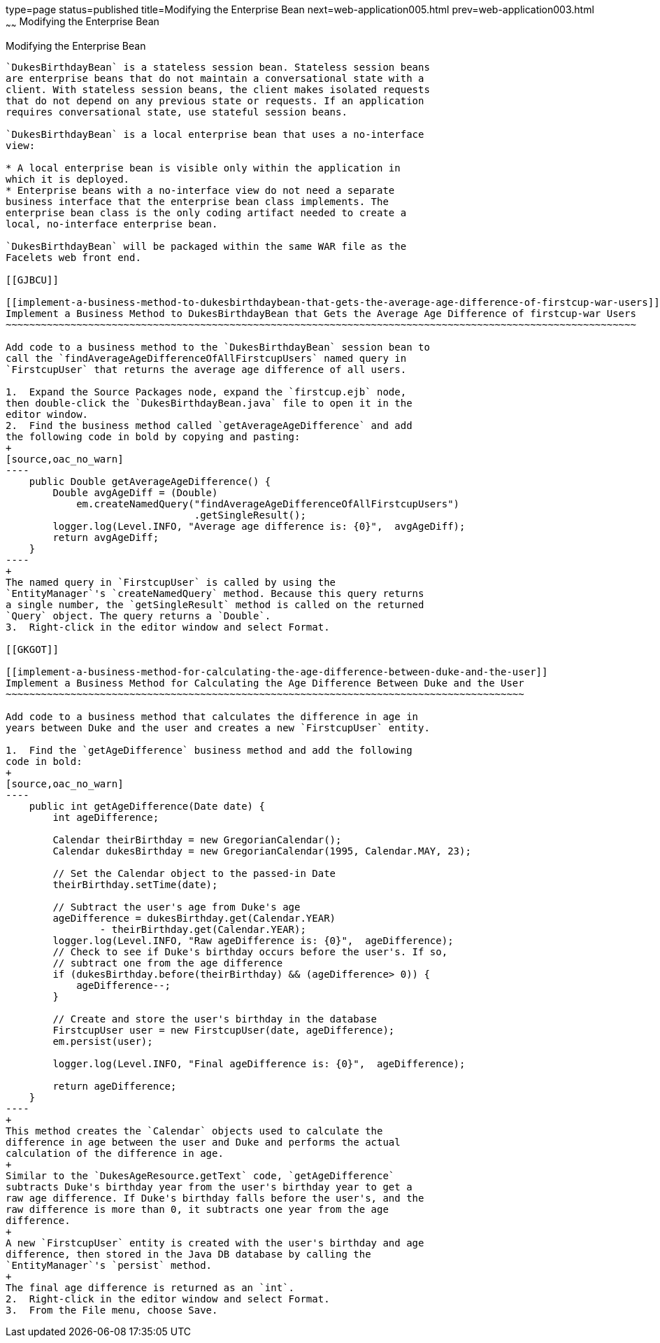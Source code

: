 type=page
status=published
title=Modifying the Enterprise Bean
next=web-application005.html
prev=web-application003.html
~~~~~~
Modifying the Enterprise Bean
=============================

[[GCRLX]]

[[modifying-the-enterprise-bean]]
Modifying the Enterprise Bean
-----------------------------

`DukesBirthdayBean` is a stateless session bean. Stateless session beans
are enterprise beans that do not maintain a conversational state with a
client. With stateless session beans, the client makes isolated requests
that do not depend on any previous state or requests. If an application
requires conversational state, use stateful session beans.

`DukesBirthdayBean` is a local enterprise bean that uses a no-interface
view:

* A local enterprise bean is visible only within the application in
which it is deployed.
* Enterprise beans with a no-interface view do not need a separate
business interface that the enterprise bean class implements. The
enterprise bean class is the only coding artifact needed to create a
local, no-interface enterprise bean.

`DukesBirthdayBean` will be packaged within the same WAR file as the
Facelets web front end.

[[GJBCU]]

[[implement-a-business-method-to-dukesbirthdaybean-that-gets-the-average-age-difference-of-firstcup-war-users]]
Implement a Business Method to DukesBirthdayBean that Gets the Average Age Difference of firstcup-war Users
~~~~~~~~~~~~~~~~~~~~~~~~~~~~~~~~~~~~~~~~~~~~~~~~~~~~~~~~~~~~~~~~~~~~~~~~~~~~~~~~~~~~~~~~~~~~~~~~~~~~~~~~~~~

Add code to a business method to the `DukesBirthdayBean` session bean to
call the `findAverageAgeDifferenceOfAllFirstcupUsers` named query in
`FirstcupUser` that returns the average age difference of all users.

1.  Expand the Source Packages node, expand the `firstcup.ejb` node,
then double-click the `DukesBirthdayBean.java` file to open it in the
editor window.
2.  Find the business method called `getAverageAgeDifference` and add
the following code in bold by copying and pasting:
+
[source,oac_no_warn]
----
    public Double getAverageAgeDifference() {
        Double avgAgeDiff = (Double) 
            em.createNamedQuery("findAverageAgeDifferenceOfAllFirstcupUsers")
                                .getSingleResult();
        logger.log(Level.INFO, "Average age difference is: {0}",  avgAgeDiff);
        return avgAgeDiff;
    }
----
+
The named query in `FirstcupUser` is called by using the
`EntityManager`'s `createNamedQuery` method. Because this query returns
a single number, the `getSingleResult` method is called on the returned
`Query` object. The query returns a `Double`.
3.  Right-click in the editor window and select Format.

[[GKGOT]]

[[implement-a-business-method-for-calculating-the-age-difference-between-duke-and-the-user]]
Implement a Business Method for Calculating the Age Difference Between Duke and the User
~~~~~~~~~~~~~~~~~~~~~~~~~~~~~~~~~~~~~~~~~~~~~~~~~~~~~~~~~~~~~~~~~~~~~~~~~~~~~~~~~~~~~~~~

Add code to a business method that calculates the difference in age in
years between Duke and the user and creates a new `FirstcupUser` entity.

1.  Find the `getAgeDifference` business method and add the following
code in bold:
+
[source,oac_no_warn]
----
    public int getAgeDifference(Date date) {
        int ageDifference;

        Calendar theirBirthday = new GregorianCalendar();
        Calendar dukesBirthday = new GregorianCalendar(1995, Calendar.MAY, 23);

        // Set the Calendar object to the passed-in Date
        theirBirthday.setTime(date);

        // Subtract the user's age from Duke's age
        ageDifference = dukesBirthday.get(Calendar.YEAR)
                - theirBirthday.get(Calendar.YEAR);
        logger.log(Level.INFO, "Raw ageDifference is: {0}",  ageDifference);
        // Check to see if Duke's birthday occurs before the user's. If so,
        // subtract one from the age difference
        if (dukesBirthday.before(theirBirthday) && (ageDifference> 0)) {
            ageDifference--;
        }

        // Create and store the user's birthday in the database
        FirstcupUser user = new FirstcupUser(date, ageDifference);
        em.persist(user);

        logger.log(Level.INFO, "Final ageDifference is: {0}",  ageDifference);

        return ageDifference;
    }
----
+
This method creates the `Calendar` objects used to calculate the
difference in age between the user and Duke and performs the actual
calculation of the difference in age.
+
Similar to the `DukesAgeResource.getText` code, `getAgeDifference`
subtracts Duke's birthday year from the user's birthday year to get a
raw age difference. If Duke's birthday falls before the user's, and the
raw difference is more than 0, it subtracts one year from the age
difference.
+
A new `FirstcupUser` entity is created with the user's birthday and age
difference, then stored in the Java DB database by calling the
`EntityManager`'s `persist` method.
+
The final age difference is returned as an `int`.
2.  Right-click in the editor window and select Format.
3.  From the File menu, choose Save.


